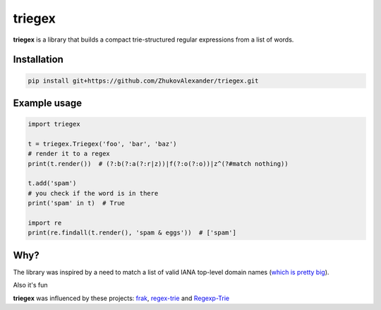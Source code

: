 *******
triegex
*******

**triegex** is a library that builds a compact trie-structured regular expressions from a list of words.

Installation
########

.. code-block:: bash

    pip install git+https://github.com/ZhukovAlexander/triegex.git
    
Example usage
########

.. code-block:: python

    import triegex

    t = triegex.Triegex('foo', 'bar', 'baz')
    # render it to a regex
    print(t.render())  # (?:b(?:a(?:r|z))|f(?:o(?:o))|z^(?#match nothing))

    t.add('spam')
    # you check if the word is in there
    print('spam' in t)  # True

    import re
    print(re.findall(t.render(), 'spam & eggs'))  # ['spam']
    
Why?
####
The library was inspired by a need to match a list of valid IANA top-level domain names (`which is pretty big <http://data.iana.org/TLD/tlds-alpha-by-domain.txt>`_).

Also it's fun

**triegex** was influenced by these projects: `frak <https://github.com/noprompt/frak>`_, `regex-trie <https://github.com/alexeld/regex-trie>`_ and `Regexp-Trie <http://search.cpan.org/~dankogai/Regexp-Trie-0.02/lib/Regexp/Trie.pm>`_ 
    
